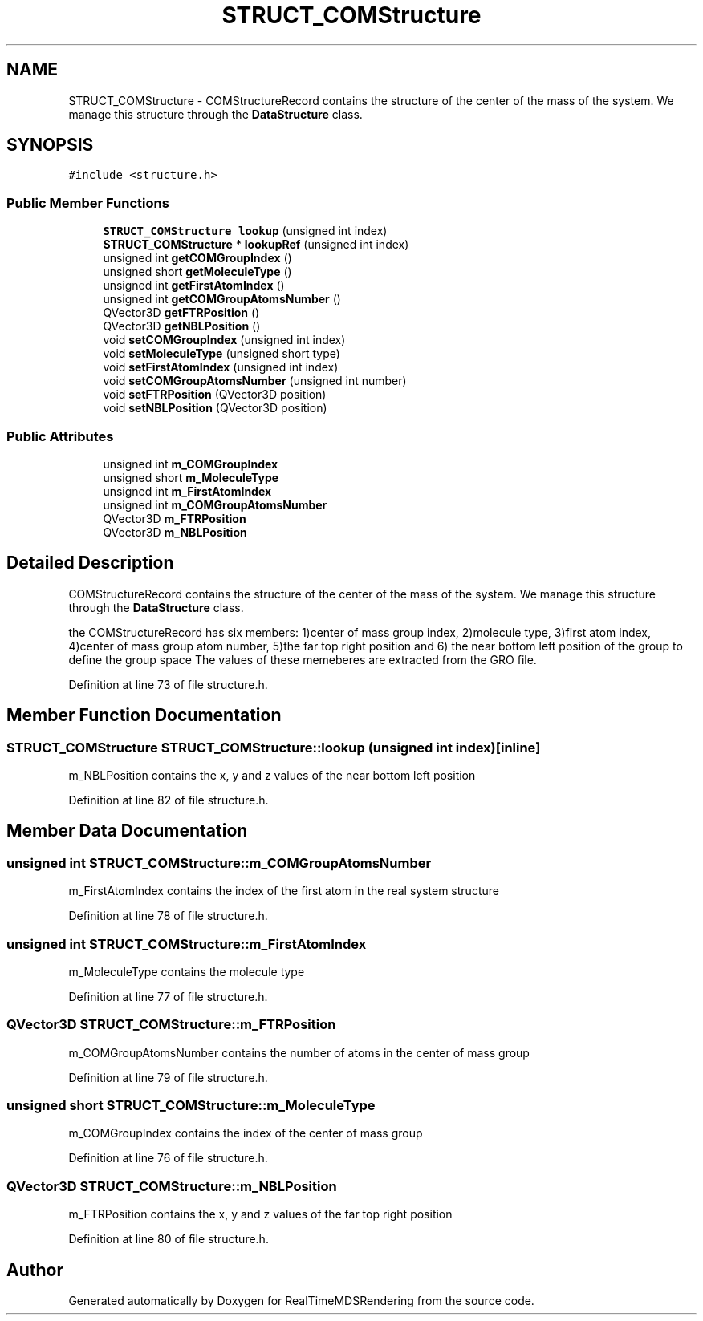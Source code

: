 .TH "STRUCT_COMStructure" 3 "Wed Jun 21 2017" "RealTimeMDSRendering" \" -*- nroff -*-
.ad l
.nh
.SH NAME
STRUCT_COMStructure \- COMStructureRecord contains the structure of the center of the mass of the system\&. We manage this structure through the \fBDataStructure\fP class\&.  

.SH SYNOPSIS
.br
.PP
.PP
\fC#include <structure\&.h>\fP
.SS "Public Member Functions"

.in +1c
.ti -1c
.RI "\fBSTRUCT_COMStructure\fP \fBlookup\fP (unsigned int index)"
.br
.ti -1c
.RI "\fBSTRUCT_COMStructure\fP * \fBlookupRef\fP (unsigned int index)"
.br
.ti -1c
.RI "unsigned int \fBgetCOMGroupIndex\fP ()"
.br
.ti -1c
.RI "unsigned short \fBgetMoleculeType\fP ()"
.br
.ti -1c
.RI "unsigned int \fBgetFirstAtomIndex\fP ()"
.br
.ti -1c
.RI "unsigned int \fBgetCOMGroupAtomsNumber\fP ()"
.br
.ti -1c
.RI "QVector3D \fBgetFTRPosition\fP ()"
.br
.ti -1c
.RI "QVector3D \fBgetNBLPosition\fP ()"
.br
.ti -1c
.RI "void \fBsetCOMGroupIndex\fP (unsigned int index)"
.br
.ti -1c
.RI "void \fBsetMoleculeType\fP (unsigned short type)"
.br
.ti -1c
.RI "void \fBsetFirstAtomIndex\fP (unsigned int index)"
.br
.ti -1c
.RI "void \fBsetCOMGroupAtomsNumber\fP (unsigned int number)"
.br
.ti -1c
.RI "void \fBsetFTRPosition\fP (QVector3D position)"
.br
.ti -1c
.RI "void \fBsetNBLPosition\fP (QVector3D position)"
.br
.in -1c
.SS "Public Attributes"

.in +1c
.ti -1c
.RI "unsigned int \fBm_COMGroupIndex\fP"
.br
.ti -1c
.RI "unsigned short \fBm_MoleculeType\fP"
.br
.ti -1c
.RI "unsigned int \fBm_FirstAtomIndex\fP"
.br
.ti -1c
.RI "unsigned int \fBm_COMGroupAtomsNumber\fP"
.br
.ti -1c
.RI "QVector3D \fBm_FTRPosition\fP"
.br
.ti -1c
.RI "QVector3D \fBm_NBLPosition\fP"
.br
.in -1c
.SH "Detailed Description"
.PP 
COMStructureRecord contains the structure of the center of the mass of the system\&. We manage this structure through the \fBDataStructure\fP class\&. 

the COMStructureRecord has six members: 1)center of mass group index, 2)molecule type, 3)first atom index, 4)center of mass group atom number, 5)the far top right position and 6) the near bottom left position of the group to define the group space The values of these memeberes are extracted from the GRO file\&. 
.PP
Definition at line 73 of file structure\&.h\&.
.SH "Member Function Documentation"
.PP 
.SS "\fBSTRUCT_COMStructure\fP STRUCT_COMStructure::lookup (unsigned int index)\fC [inline]\fP"
m_NBLPosition contains the x, y and z values of the near bottom left position 
.PP
Definition at line 82 of file structure\&.h\&.
.SH "Member Data Documentation"
.PP 
.SS "unsigned int STRUCT_COMStructure::m_COMGroupAtomsNumber"
m_FirstAtomIndex contains the index of the first atom in the real system structure 
.PP
Definition at line 78 of file structure\&.h\&.
.SS "unsigned int STRUCT_COMStructure::m_FirstAtomIndex"
m_MoleculeType contains the molecule type 
.PP
Definition at line 77 of file structure\&.h\&.
.SS "QVector3D STRUCT_COMStructure::m_FTRPosition"
m_COMGroupAtomsNumber contains the number of atoms in the center of mass group 
.PP
Definition at line 79 of file structure\&.h\&.
.SS "unsigned short STRUCT_COMStructure::m_MoleculeType"
m_COMGroupIndex contains the index of the center of mass group 
.PP
Definition at line 76 of file structure\&.h\&.
.SS "QVector3D STRUCT_COMStructure::m_NBLPosition"
m_FTRPosition contains the x, y and z values of the far top right position 
.PP
Definition at line 80 of file structure\&.h\&.

.SH "Author"
.PP 
Generated automatically by Doxygen for RealTimeMDSRendering from the source code\&.
